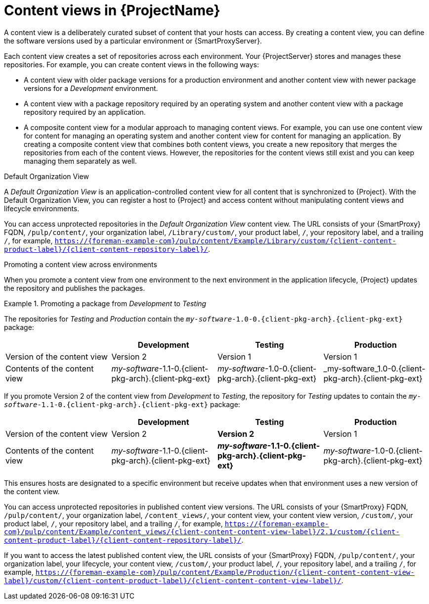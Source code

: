 [id="Content-Views-in-{ProjectNameID}_{context}"]
= Content views in {ProjectName}

A content view is a deliberately curated subset of content that your hosts can access.
By creating a content view, you can define the software versions used by a particular environment or {SmartProxyServer}.

Each content view creates a set of repositories across each environment.
Your {ProjectServer} stores and manages these repositories.
For example, you can create content views in the following ways:

* A content view with older package versions for a production environment and another content view with newer package versions for a _Development_ environment.
* A content view with a package repository required by an operating system and another content view with a package repository required by an application.
* A composite content view for a modular approach to managing content views.
For example, you can use one content view for content for managing an operating system and another content view for content for managing an application.
By creating a composite content view that combines both content views, you create a new repository that merges the repositories from each of the content views.
However, the repositories for the content views still exist and you can keep managing them separately as well.

.Default Organization View
A _Default Organization View_ is an application-controlled content view for all content that is synchronized to {Project}.
With the Default Organization View, you can register a host to {Project} and access content without manipulating content views and lifecycle environments.

ifndef::satellite[]
You can access unprotected repositories in the _Default Organization View_ content view.
The URL consists of your {SmartProxy} FQDN, `/pulp/content/`, your organization label, `/Library/custom/`, your product label, `/`, your repository label, and a trailing `/`, for example, `https://{foreman-example-com}/pulp/content/Example/Library/custom/{client-content-product-label}/{client-content-repository-label}/`.
ifdef::katello,orcharhino[]
ifeval::["{context}" == "content-management"]
For more information, see
ifdef::katello[]
xref:Adding_Custom_Deb_Repositories_{context}[] or xref:Adding_Custom_RPM_Repositories_{context}[].
endif::[]
endif::[]
ifdef::orcharhino[]
ifdef::debian,ubuntu[]
xref:Adding_Custom_Deb_Repositories_{context}[].
endif::[]
ifdef::almalinux,amazon_linux,centos,oracle_linux,red_hat_enterprise_linux,rocky_linux,suse_linux_enterprise_server[]
xref:Adding_Custom_RPM_Repositories_{context}[].
endif::[]
endif::[]
endif::[]
endif::[]

.Promoting a content view across environments
When you promote a content view from one environment to the next environment in the application lifecycle, {Project} updates the repository and publishes the packages.

.Promoting a package from _Development_ to _Testing_
====
The repositories for _Testing_ and _Production_ contain the `_my-software_-1.0-0.{client-pkg-arch}.{client-pkg-ext}` package:

|===
| | Development | Testing | Production

| Version of the content view | Version 2 | Version 1 | Version 1
| Contents of the content view | _my-software_-1.1-0.{client-pkg-arch}.{client-pkg-ext} | _my-software_-1.0-0.{client-pkg-arch}.{client-pkg-ext} | _my-software_1.0-0.{client-pkg-arch}.{client-pkg-ext}
|===

If you promote Version 2 of the content view from _Development_ to _Testing_, the repository for _Testing_ updates to contain the `_my-software_-1.1-0.{client-pkg-arch}.{client-pkg-ext}` package:

|===
| | Development | Testing | Production

| Version of the content view | Version 2 | *Version 2* | Version 1
| Contents of the content view | _my-software_-1.1-0.{client-pkg-arch}.{client-pkg-ext} | *_my-software_-1.1-0.{client-pkg-arch}.{client-pkg-ext}* | _my-software_-1.0-0.{client-pkg-arch}.{client-pkg-ext}
|===

This ensures hosts are designated to a specific environment but receive updates when that environment uses a new version of the content view.
====

ifndef::satellite[]
You can access unprotected repositories in published content view versions.
The URL consists of your {SmartProxy} FQDN, `/pulp/content/`, your organization label, `/content_views/`, your content view, your content view version, `/custom/`, your product label, `/`, your repository label, and a trailing `/`, for example, `https://{foreman-example-com}/pulp/content/Example/content_views/{client-content-content-view-label}/2.1/custom/{client-content-product-label}/{client-content-repository-label}/`.

If you want to access the latest published content view, the URL consists of your {SmartProxy} FQDN, `/pulp/content/`, your organization label, your lifecycle, your content view, `/custom/`, your product label, `/`, your repository label, and a trailing `/`, for example, `https://{foreman-example-com}/pulp/content/Example/Production/{client-content-content-view-label}/custom/{client-content-product-label}/{client-content-content-view-label}/`.
endif::[]

ifdef::orcharhino[]
You can use these URLs to provide versioned {project-client-name}s during host registration.
endif::[]

ifeval::["{context}" == "planning"]
[role="_additional-resources"]
.Additional resources

* For more information, see {ContentManagementDocURL}Managing_Content_Views_content-management[Managing content views] in _{ContentManagementDocTitle}_.
endif::[]
